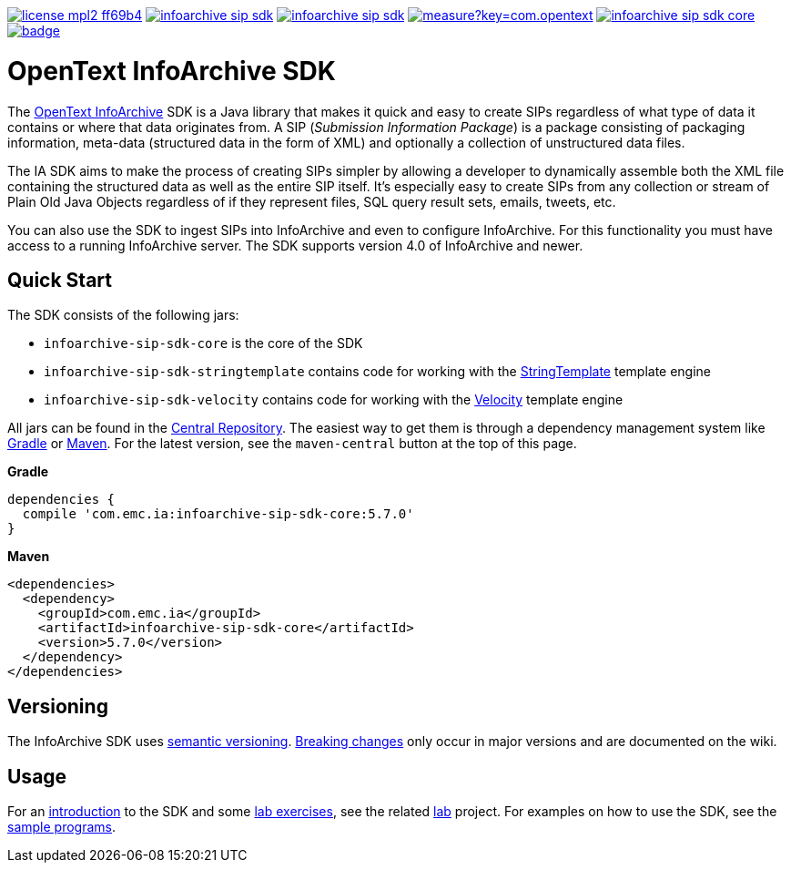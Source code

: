 image:https://img.shields.io/badge/license-mpl2-ff69b4.svg[title="License: MPL2", link="https://www.mozilla.org/en-US/MPL/2.0/"]
image:https://img.shields.io/travis/Enterprise-Content-Management/infoarchive-sip-sdk.svg[title="Travis", link="https://travis-ci.org/Enterprise-Content-Management/infoarchive-sip-sdk"]
image:https://img.shields.io/codecov/c/github/Enterprise-Content-Management/infoarchive-sip-sdk.svg[title="Code coverage", link="https://codecov.io/github/Enterprise-Content-Management/infoarchive-sip-sdk"]
image:https://sonarqube.com/api/badges/measure?key=com.opentext.ia:infoarchive-sip-sdk&metric=sqale_debt_ratio[title="Technical Debt", link="https://sonarqube.com/dashboard?id=com.opentext.ia:infoarchive-sip-sdk"]
image:https://img.shields.io/maven-central/v/com.emc.ia/infoarchive-sip-sdk-core.svg[title="Maven Central", link="https://repo1.maven.org/maven2/com/emc/ia/"]
image:https://javadoc-emblem.rhcloud.com/doc/com.emc.ia/infoarchive-sip-sdk-core/badge.svg[title="Javadoc", link="http://www.javadoc.io/doc/com.emc.ia/infoarchive-sip-sdk-core"]

= OpenText InfoArchive SDK

The http://documentum.opentext.com/infoarchive/[OpenText InfoArchive] SDK is a Java library that 
makes it quick and easy to create SIPs regardless of what type of data it contains or where that data originates
from. A SIP (_Submission Information Package_) is a package consisting of packaging information, meta-data (structured
data in the form of XML) and optionally a collection of unstructured data files.

The IA SDK aims to make the process of creating SIPs simpler by allowing a developer to dynamically assemble both
the XML file containing the structured data as well as the entire SIP itself. It's especially easy to create SIPs from
any collection or stream of Plain Old Java Objects regardless of if they represent files, SQL query result sets, emails, 
tweets, etc.

You can also use the SDK to ingest SIPs into InfoArchive and even to configure InfoArchive. For this functionality you 
must have access to a running InfoArchive server. The SDK supports version 4.0 of InfoArchive and newer.


== Quick Start

The SDK consists of the following jars:

* `infoarchive-sip-sdk-core` is the core of the SDK
* `infoarchive-sip-sdk-stringtemplate` contains code for working with the http://www.stringtemplate.org/[StringTemplate] template engine
* `infoarchive-sip-sdk-velocity` contains code for working with the http://velocity.apache.org/[Velocity] template engine

All jars can be found in the https://repo1.maven.org/maven2/com/emc/ia/[Central Repository]. The easiest way to get
them is through a dependency management system like http://gradle.org/[Gradle] or https://maven.apache.org/[Maven].
For the latest version, see the `maven-central` button at the top of this page.

**Gradle**

    dependencies { 
      compile 'com.emc.ia:infoarchive-sip-sdk-core:5.7.0'
    }
    
**Maven**

    <dependencies>
      <dependency>
        <groupId>com.emc.ia</groupId>
        <artifactId>infoarchive-sip-sdk-core</artifactId>
        <version>5.7.0</version>
      </dependency>
    </dependencies>
    
    
== Versioning
    
The InfoArchive SDK uses https://semver.org[semantic versioning].
https://github.com/Enterprise-Content-Management/infoarchive-sip-sdk/wiki/Breaking-changes[Breaking changes] only occur 
in major versions and are documented on the wiki.


== Usage

For an https://github.com/Enterprise-Content-Management/infoarchive-sip-sdk-lab/releases/download/1.0.2/presentation.pdf[introduction]
to the SDK and some https://github.com/Enterprise-Content-Management/infoarchive-sip-sdk-lab/releases/download/1.0.2/lab.pdf[lab exercises],
see the related https://github.com/Enterprise-Content-Management/infoarchive-sip-sdk-lab[lab] project.
For examples on how to use the SDK, see the https://github.com/Enterprise-Content-Management/infoarchive-sip-sdk/tree/master/samples[sample programs].
